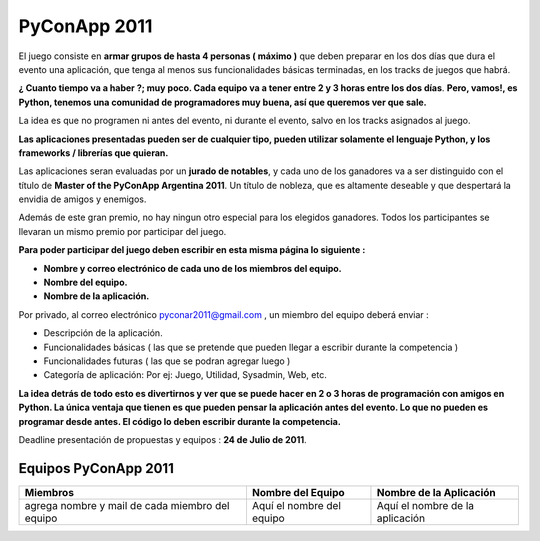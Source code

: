 
PyConApp 2011
=============

El juego consiste en **armar grupos de hasta 4 personas ( máximo )**  que deben preparar en los dos días que dura el evento una  aplicación, que tenga al menos sus funcionalidades básicas terminadas, en  los tracks de juegos que habrá.

**¿ Cuanto tiempo va a haber ?; muy poco. Cada equipo va a tener entre 2 y 3 horas entre los dos días**. **Pero, vamos!, es Python, tenemos una comunidad de programadores muy buena, así que queremos ver que sale.**

La idea es que no programen ni antes del evento, ni durante el evento, salvo en los tracks asignados al juego.

**Las  aplicaciones presentadas pueden ser de cualquier tipo, pueden utilizar  solamente el lenguaje Python, y los frameworks / librerías que quieran.**


Las aplicaciones seran evaluadas por un **jurado de notables**, y cada uno de los ganadores va a ser distinguido con el título de **Master of the PyConApp Argentina 2011**. Un título de nobleza, que es altamente deseable y que despertará la envidia de amigos y enemigos.

Además  de este gran premio, no hay ningun otro especial para los elegidos ganadores.  Todos los participantes se llevaran un mismo premio por participar del  juego.

**Para poder participar del juego deben escribir en esta misma página lo siguiente :**

* **Nombre y correo electrónico de cada uno de los miembros del equipo.**

* **Nombre del equipo.**

* **Nombre de la aplicación.**

Por privado, al correo electrónico  `pyconar2011@gmail.com`_  , un miembro del equipo deberá enviar :

* Descripción de la aplicación.

* Funcionalidades básicas ( las que se pretende que pueden llegar a escribir durante la competencia )

* Funcionalidades futuras ( las que se podran agregar luego )

* Categoría de aplicación: Por ej: Juego, Utilidad, Sysadmin, Web, etc.

**La  idea detrás de todo esto es divertirnos y ver que se puede hacer en 2 o 3 horas  de programación con amigos en Python. La única ventaja que tienen es que pueden  pensar la aplicación antes del evento. Lo que no pueden es programar desde antes. El código lo deben escribir durante la competencia.**

Deadline presentación de propuestas y equipos : **24 de Julio de 2011**.

Equipos PyConApp 2011
---------------------

.. csv-table::
    :header: Miembros,Nombre del Equipo,Nombre de la Aplicación

    agrega nombre y mail de cada miembro del equipo,Aquí el nombre del equipo,Aquí el nombre de la aplicación


.. _pyconar2011@gmail.com: mailto:pyconar2011@gmail.com


